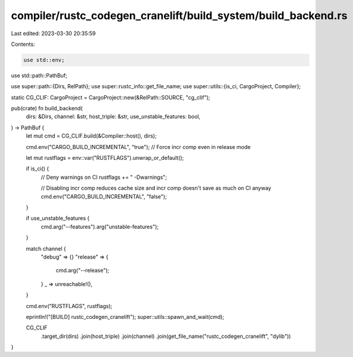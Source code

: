 compiler/rustc_codegen_cranelift/build_system/build_backend.rs
==============================================================

Last edited: 2023-03-30 20:35:59

Contents:

.. code-block:: rs

    use std::env;
use std::path::PathBuf;

use super::path::{Dirs, RelPath};
use super::rustc_info::get_file_name;
use super::utils::{is_ci, CargoProject, Compiler};

static CG_CLIF: CargoProject = CargoProject::new(&RelPath::SOURCE, "cg_clif");

pub(crate) fn build_backend(
    dirs: &Dirs,
    channel: &str,
    host_triple: &str,
    use_unstable_features: bool,
) -> PathBuf {
    let mut cmd = CG_CLIF.build(&Compiler::host(), dirs);

    cmd.env("CARGO_BUILD_INCREMENTAL", "true"); // Force incr comp even in release mode

    let mut rustflags = env::var("RUSTFLAGS").unwrap_or_default();

    if is_ci() {
        // Deny warnings on CI
        rustflags += " -Dwarnings";

        // Disabling incr comp reduces cache size and incr comp doesn't save as much on CI anyway
        cmd.env("CARGO_BUILD_INCREMENTAL", "false");
    }

    if use_unstable_features {
        cmd.arg("--features").arg("unstable-features");
    }

    match channel {
        "debug" => {}
        "release" => {
            cmd.arg("--release");
        }
        _ => unreachable!(),
    }

    cmd.env("RUSTFLAGS", rustflags);

    eprintln!("[BUILD] rustc_codegen_cranelift");
    super::utils::spawn_and_wait(cmd);

    CG_CLIF
        .target_dir(dirs)
        .join(host_triple)
        .join(channel)
        .join(get_file_name("rustc_codegen_cranelift", "dylib"))
}


